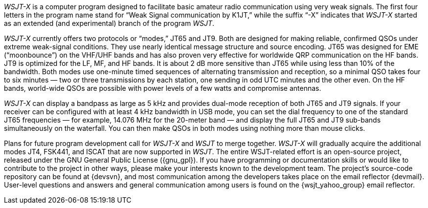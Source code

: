 // Status=review

_WSJT-X_ is a computer program designed to facilitate basic amateur
radio communication using very weak signals. The first four letters in
the program name stand for “Weak Signal communication by K1JT,” while
the suffix “-X” indicates that _WSJT-X_ started as an extended (and
experimental) branch of the program _WSJT_.

_WSJT-X_ currently offers two protocols or “modes,” JT65 and JT9.
Both are designed for making reliable, confirmed QSOs under extreme
weak-signal conditions. They use nearly identical message structure
and source encoding.  JT65 was designed for EME (“moonbounce”) on the
VHF/UHF bands and has also proven very effective for worldwide QRP
communication on the HF bands.  JT9 is optimized for the LF, MF, and
HF bands.  It is about 2 dB more sensitive than JT65 while using less
than 10% of the bandwidth. Both modes use one-minute timed sequences
of alternating transmission and reception, so a minimal QSO takes four
to six minutes — two or three transmissions by each station, one
sending in odd UTC minutes and the other even. On the HF bands,
world-wide QSOs are possible with power levels of a few watts and
compromise antennas.

_WSJT-X_ can display a bandpass as large as 5 kHz and provides
dual-mode reception of both JT65 and JT9 signals. If your receiver can
be configured with at least 4 kHz bandwidth in USB mode, you can set
the dial frequency to one of the standard JT65 frequencies — for
example, 14.076 MHz for the 20-meter band — and display the full JT65
and JT9 sub-bands simultaneously on the waterfall. You can then make
QSOs in both modes using nothing more than mouse clicks.

Plans for future program development call for _WSJT-X_ and _WSJT_ to
merge together. _WSJT-X_ will gradually acquire the additional modes
JT4, FSK441, and ISCAT that are now supported in _WSJT_. The entire
WSJT-related effort is an open-source project, released under the GNU
General Public License ({gnu_gpl}). If you have programming or
documentation skills or would like to contribute to the project in
other ways, please make your interests known to the development team.
The project’s source-code repository can be found at {devsvn}, and
most communication among the developers takes place on the email
reflector {devmail}.  User-level questions and answers and general
communication among users is found on the {wsjt_yahoo_group} email
reflector.

